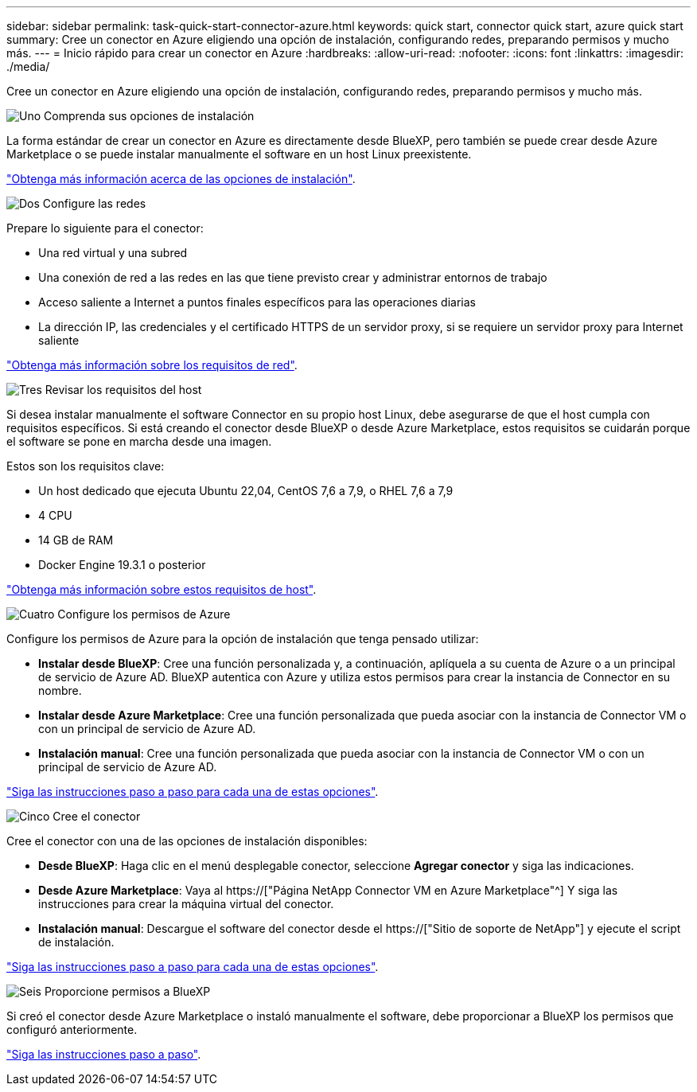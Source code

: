 ---
sidebar: sidebar 
permalink: task-quick-start-connector-azure.html 
keywords: quick start, connector quick start, azure quick start 
summary: Cree un conector en Azure eligiendo una opción de instalación, configurando redes, preparando permisos y mucho más. 
---
= Inicio rápido para crear un conector en Azure
:hardbreaks:
:allow-uri-read: 
:nofooter: 
:icons: font
:linkattrs: 
:imagesdir: ./media/


[role="lead"]
Cree un conector en Azure eligiendo una opción de instalación, configurando redes, preparando permisos y mucho más.

.image:https://raw.githubusercontent.com/NetAppDocs/common/main/media/number-1.png["Uno"] Comprenda sus opciones de instalación
[role="quick-margin-para"]
La forma estándar de crear un conector en Azure es directamente desde BlueXP, pero también se puede crear desde Azure Marketplace o se puede instalar manualmente el software en un host Linux preexistente.

[role="quick-margin-para"]
link:concept-install-options-azure.html["Obtenga más información acerca de las opciones de instalación"].

.image:https://raw.githubusercontent.com/NetAppDocs/common/main/media/number-2.png["Dos"] Configure las redes
[role="quick-margin-para"]
Prepare lo siguiente para el conector:

[role="quick-margin-list"]
* Una red virtual y una subred
* Una conexión de red a las redes en las que tiene previsto crear y administrar entornos de trabajo
* Acceso saliente a Internet a puntos finales específicos para las operaciones diarias
* La dirección IP, las credenciales y el certificado HTTPS de un servidor proxy, si se requiere un servidor proxy para Internet saliente


[role="quick-margin-para"]
link:task-set-up-networking-azure.html["Obtenga más información sobre los requisitos de red"].

.image:https://raw.githubusercontent.com/NetAppDocs/common/main/media/number-3.png["Tres"] Revisar los requisitos del host
[role="quick-margin-para"]
Si desea instalar manualmente el software Connector en su propio host Linux, debe asegurarse de que el host cumpla con requisitos específicos. Si está creando el conector desde BlueXP o desde Azure Marketplace, estos requisitos se cuidarán porque el software se pone en marcha desde una imagen.

[role="quick-margin-para"]
Estos son los requisitos clave:

[role="quick-margin-list"]
* Un host dedicado que ejecuta Ubuntu 22,04, CentOS 7,6 a 7,9, o RHEL 7,6 a 7,9
* 4 CPU
* 14 GB de RAM
* Docker Engine 19.3.1 o posterior


[role="quick-margin-para"]
link:reference-host-requirements-azure.html["Obtenga más información sobre estos requisitos de host"].

.image:https://raw.githubusercontent.com/NetAppDocs/common/main/media/number-4.png["Cuatro"] Configure los permisos de Azure
[role="quick-margin-para"]
Configure los permisos de Azure para la opción de instalación que tenga pensado utilizar:

[role="quick-margin-list"]
* *Instalar desde BlueXP*: Cree una función personalizada y, a continuación, aplíquela a su cuenta de Azure o a un principal de servicio de Azure AD. BlueXP autentica con Azure y utiliza estos permisos para crear la instancia de Connector en su nombre.
* *Instalar desde Azure Marketplace*: Cree una función personalizada que pueda asociar con la instancia de Connector VM o con un principal de servicio de Azure AD.
* *Instalación manual*: Cree una función personalizada que pueda asociar con la instancia de Connector VM o con un principal de servicio de Azure AD.


[role="quick-margin-para"]
link:task-set-up-permissions-azure.html["Siga las instrucciones paso a paso para cada una de estas opciones"].

.image:https://raw.githubusercontent.com/NetAppDocs/common/main/media/number-5.png["Cinco"] Cree el conector
[role="quick-margin-para"]
Cree el conector con una de las opciones de instalación disponibles:

[role="quick-margin-list"]
* *Desde BlueXP*: Haga clic en el menú desplegable conector, seleccione *Agregar conector* y siga las indicaciones.
* *Desde Azure Marketplace*: Vaya al https://["Página NetApp Connector VM en Azure Marketplace"^] Y siga las instrucciones para crear la máquina virtual del conector.
* *Instalación manual*: Descargue el software del conector desde el https://["Sitio de soporte de NetApp"] y ejecute el script de instalación.


[role="quick-margin-para"]
link:task-install-connector-azure.html["Siga las instrucciones paso a paso para cada una de estas opciones"].

.image:https://raw.githubusercontent.com/NetAppDocs/common/main/media/number-6.png["Seis"] Proporcione permisos a BlueXP
[role="quick-margin-para"]
Si creó el conector desde Azure Marketplace o instaló manualmente el software, debe proporcionar a BlueXP los permisos que configuró anteriormente.

[role="quick-margin-para"]
link:task-provide-permissions-azure.html["Siga las instrucciones paso a paso"].
